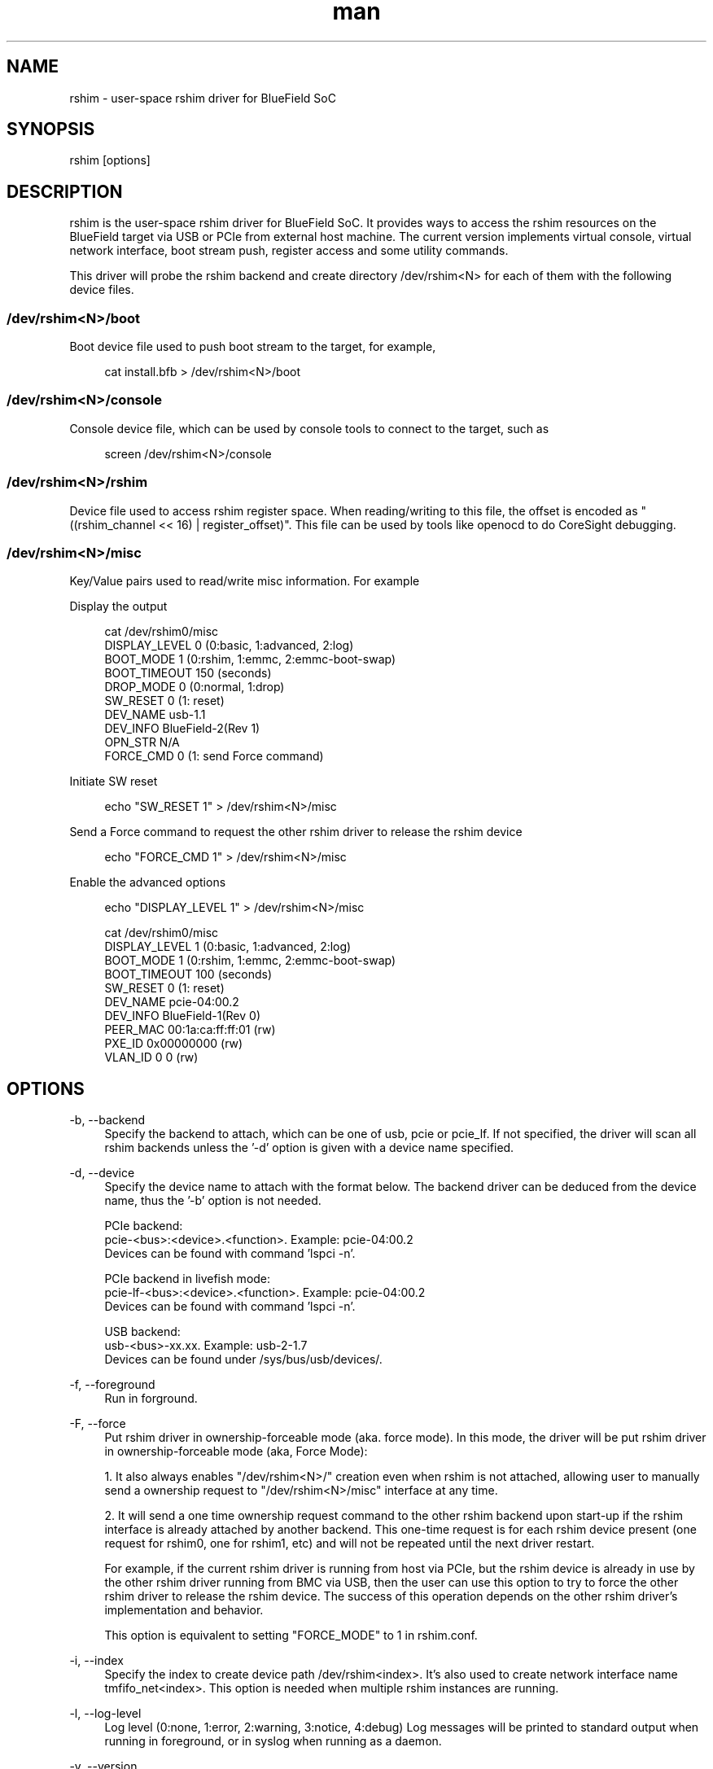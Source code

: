 .\" Manpage for rshim.
.TH man 8 "18 Dec 2019" "2.0" "rshim man page"
.SH NAME
rshim \- user-space rshim driver for BlueField SoC
.SH SYNOPSIS
rshim [options]
.SH DESCRIPTION
rshim is the user-space rshim driver for BlueField SoC. It provides ways to access the rshim resources on the BlueField target via USB or PCIe from external host machine. The current version implements virtual console, virtual network interface, boot stream push, register access and some utility commands.

This driver will probe the rshim backend and create directory /dev/rshim<N> for each of them with the following device files.

.SS /dev/rshim<N>/boot
Boot device file used to push boot stream to the target, for example,

.in +4n
.nf
cat install.bfb > /dev/rshim<N>/boot

.SS /dev/rshim<N>/console
Console device file, which can be used by console tools to connect to the target, such as

.in +4n
.nf
screen /dev/rshim<N>/console

.SS /dev/rshim<N>/rshim
Device file used to access rshim register space. When reading/writing to this file, the offset is encoded as "((rshim_channel << 16) | register_offset)". This file can be used by tools like openocd to do CoreSight debugging.

.SS /dev/rshim<N>/misc
Key/Value pairs used to read/write misc information. For example

Display the output

.in +4n
.nf
cat /dev/rshim0/misc
    DISPLAY_LEVEL   0 (0:basic, 1:advanced, 2:log)
    BOOT_MODE       1 (0:rshim, 1:emmc, 2:emmc-boot-swap)
    BOOT_TIMEOUT    150 (seconds)
    DROP_MODE       0 (0:normal, 1:drop)
    SW_RESET        0 (1: reset)
    DEV_NAME        usb-1.1
    DEV_INFO        BlueField-2(Rev 1)
    OPN_STR         N/A
    FORCE_CMD       0 (1: send Force command)
.fi
.in

Initiate SW reset

.in +4n
.nf
echo "SW_RESET 1" > /dev/rshim<N>/misc
.fi
.in

Send a Force command to request the other rshim driver to release the rshim
device

.in +4n
.nf
echo "FORCE_CMD 1" > /dev/rshim<N>/misc
.fi
.in

Enable the advanced options

.in +4n
.nf
echo "DISPLAY_LEVEL 1" > /dev/rshim<N>/misc

cat /dev/rshim0/misc
    DISPLAY_LEVEL   1 (0:basic, 1:advanced, 2:log)
    BOOT_MODE       1 (0:rshim, 1:emmc, 2:emmc-boot-swap)
    BOOT_TIMEOUT    100 (seconds)
    SW_RESET        0 (1: reset)
    DEV_NAME        pcie-04:00.2
    DEV_INFO        BlueField-1(Rev 0)
    PEER_MAC        00:1a:ca:ff:ff:01 (rw)
    PXE_ID          0x00000000 (rw)
    VLAN_ID         0 0 (rw)
.fi
.in
.SH OPTIONS
-b, --backend
.in +4n
Specify the backend to attach, which can be one of usb, pcie or pcie_lf. If not specified, the driver will scan all rshim backends unless the '-d' option is given with a device name specified.
.in

-d, --device
.in +4n
Specify the device name to attach with the format below. The backend driver can be deduced from the device name, thus the '-b' option is not needed.

    PCIe backend:
        pcie-<bus>:<device>.<function>. Example: pcie-04:00.2
        Devices can be found with command 'lspci -n'.

    PCIe backend in livefish mode:
        pcie-lf-<bus>:<device>.<function>. Example: pcie-04:00.2
        Devices can be found with command 'lspci -n'.

    USB backend:
        usb-<bus>-xx.xx. Example: usb-2-1.7
        Devices can be found under /sys/bus/usb/devices/.
.in

-f, --foreground
.in +4n
Run in forground.
.in

-F, --force
.in +4n
Put rshim driver in ownership-forceable mode (aka. force mode). In this mode,
the driver will be put rshim driver in ownership-forceable mode (aka, Force
Mode):

1. It also always enables "/dev/rshim<N>/" creation even when rshim is not
attached, allowing user to manually send a ownership request to
"/dev/rshim<N>/misc" interface at any time.

2. It will send a one time ownership request command to the other rshim backend
upon start-up if the rshim interface is already attached by another backend.
This one-time request is for each rshim device present (one request for rshim0,
one for rshim1, etc) and will not be repeated until the next driver restart.

For example, if the current rshim driver is running from host via PCIe, but the
rshim device is already in use by the other rshim driver running from BMC via
USB, then the user can use this option to try to force the other rshim driver to
release the rshim device. The success of this operation depends on the other
rshim driver's implementation and behavior.

This option is equivalent to setting "FORCE_MODE" to 1 in rshim.conf.
.in

-i, --index
.in +4n
Specify the index to create device path /dev/rshim<index>. It's also used to create network interface name tmfifo_net<index>. This option is needed when multiple rshim instances are running.
.in

-l, --log-level
.in +4n
Log level (0:none, 1:error, 2:warning, 3:notice, 4:debug)
Log messages will be printed to standard output when running in foreground, or in syslog when running as a daemon.
.in

-v, --version
.in +4n
Display version
.in
.SH CONFIGURATION FILE
Rshim configuration file (/etc/rshim.conf) can be used to specify the static mapping between rshim devices and rshim names. It can also be used to ignore some rshim devices.

Example:
.in +4n
# Map usb-2-1.7 to rshim0
.br
rshim0       usb-2-1.7

# Map pcie-0000:04:00.2 to rshim1
.br
rshim1       pcie-0000:04:00.2

# Ignore usb-1-1.4
.br
none         usb-1-1.4
.in
